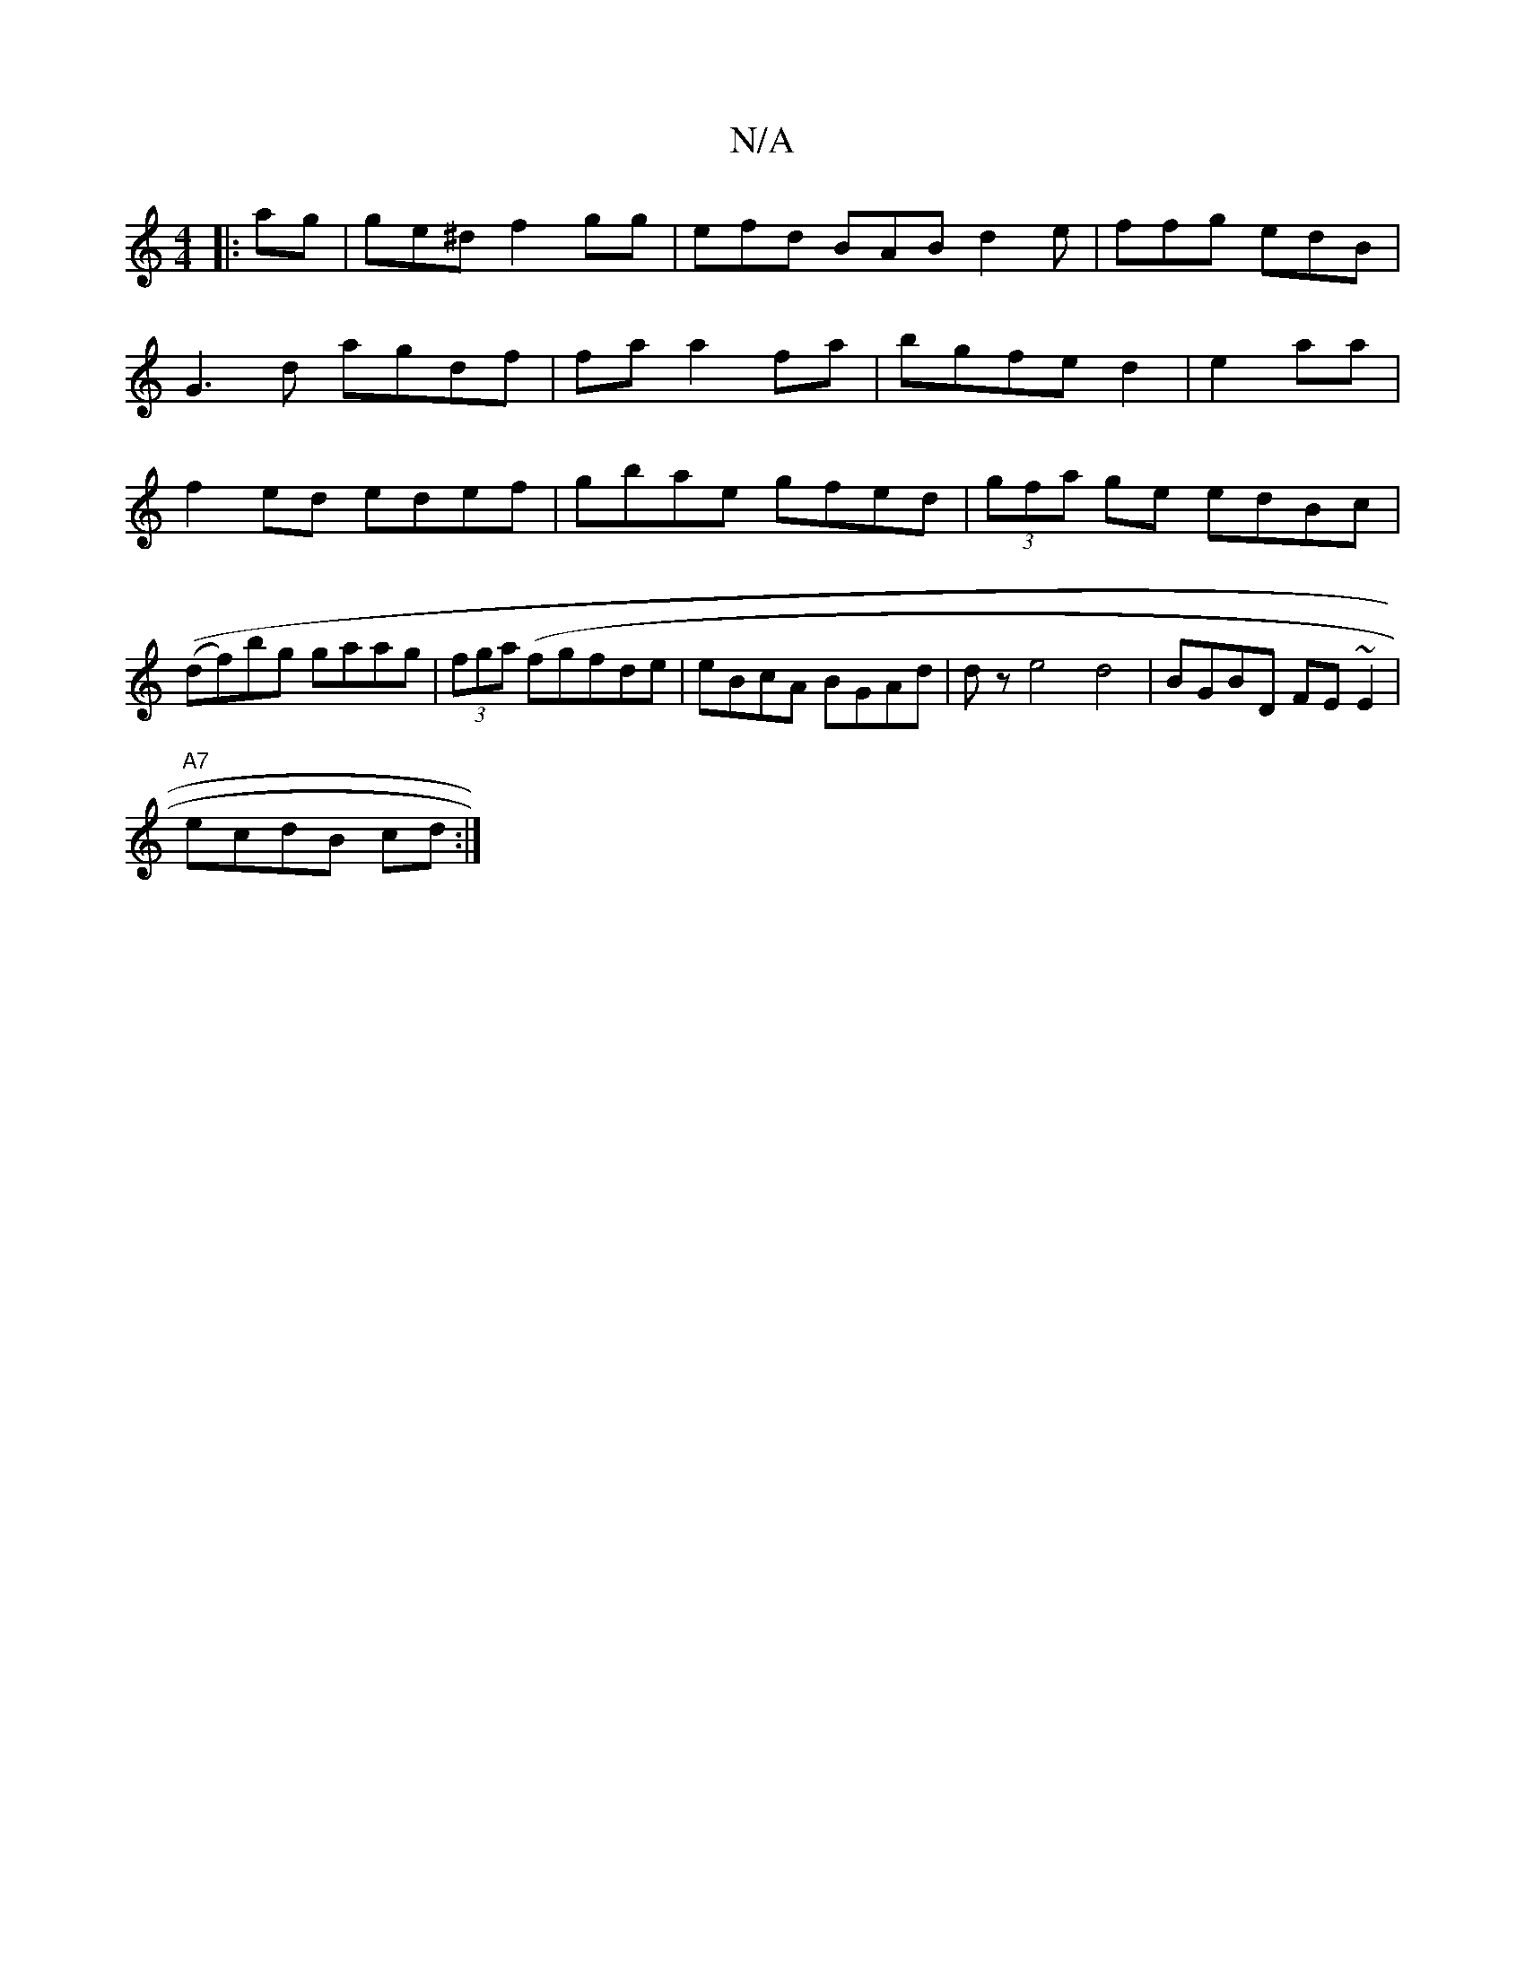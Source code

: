 X:1
T:N/A
M:4/4
R:N/A
K:Cmajor
min
|:ag|ge^d f2gg|efd BAB d2e|ffg edB|
G3d agdf|fa a2fa|bgfe d2|e2 aa | f2 ed edef|gbae gfed|(3gfa ge edBc | ((df)bg gaag|(3fga (f}gfde | eBcA BGAd|dz e4 d4 | BGBD FE~E2|
"A7"ecdB cd:|

A2|EFGF AEGE|